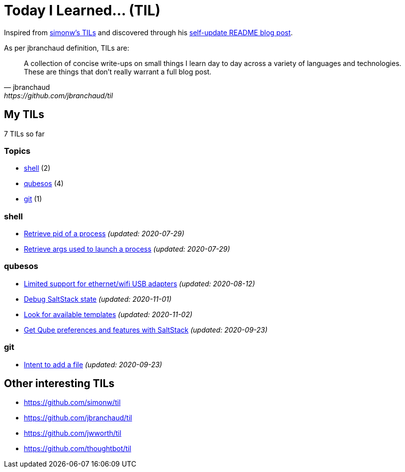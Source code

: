 = Today I Learned... (TIL)

Inspired from https://github.com/simonw/til[simonw's TILs] and discovered through his https://simonwillison.net/2020/Jul/10/self-updating-profile-readme/[self-update README blog post].

As per jbranchaud definition, TILs are:

[quote, jbranchaud, https://github.com/jbranchaud/til]
A collection of concise write-ups on small things I learn day to day across a variety of languages and technologies. These are things that don't really warrant a full blog post.

== My TILs

7 TILs so far

=== Topics

* <<shell,shell>> (2)
* <<qubesos,qubesos>> (4)
* <<git,git>> (1)

=== shell [[shell]]

* link:shell/retrieve-pid-of-a-process.adoc[Retrieve pid of a process] _(updated: 2020-07-29)_
* link:shell/retrieve-args-used-to-launch-a-process.adoc[Retrieve args used to launch a process] _(updated: 2020-07-29)_

=== qubesos [[qubesos]]

* link:qubesos/ethernet-wifi-usb-adapters-limited-support.adoc[Limited support for ethernet/wifi USB adapters] _(updated: 2020-08-12)_
* link:qubesos/saltstack-debug-state.adoc[Debug SaltStack state] _(updated: 2020-11-01)_
* link:qubesos/look-for-available-templates.adoc[Look for available templates] _(updated: 2020-11-02)_
* link:qubesos/saltstack-get-qube-preferences.adoc[Get Qube preferences and features with SaltStack] _(updated: 2020-09-23)_

=== git [[git]]

* link:git/intent-to-add-a-file.adoc[Intent to add a file] _(updated: 2020-09-23)_

== Other interesting TILs

* https://github.com/simonw/til
* https://github.com/jbranchaud/til
* https://github.com/jwworth/til
* https://github.com/thoughtbot/til